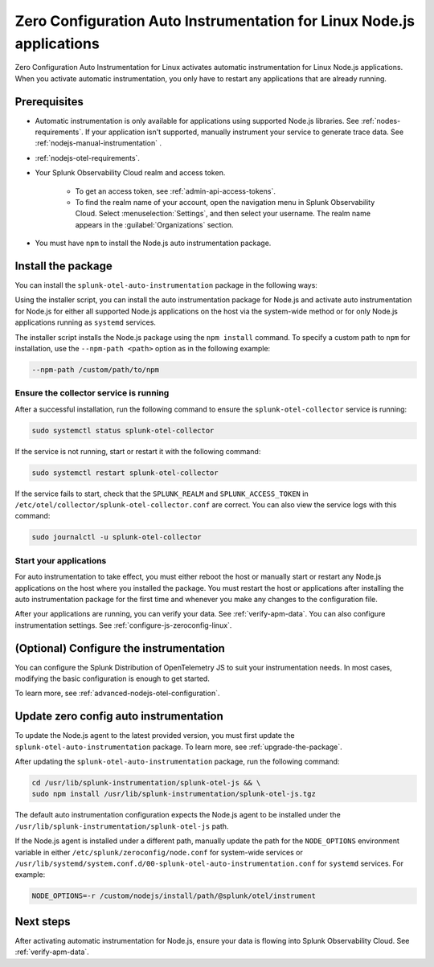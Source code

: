 .. _auto-instrumentation-nodejs-linux:

*****************************************************************************
Zero Configuration Auto Instrumentation for Linux Node.js applications
*****************************************************************************

.. meta::
    :description: How to activate zero configuration automatic instrumentation for Linux Node.js applications, allowing you to collect and send traces to Splunk Application Performance Monitoring (APM) without altering your code.

Zero Configuration Auto Instrumentation for Linux activates automatic instrumentation for Linux Node.js applications. When you activate automatic instrumentation, you only have to restart any applications that are already running. 

.. _zero-config-js-linux-prereqs:

Prerequisites
=======================================

- Automatic instrumentation is only available for applications using supported Node.js libraries. See :ref:`nodes-requirements`. If your application isn't supported, manually instrument your service to generate trace data. See :ref:`nodejs-manual-instrumentation` .

- :ref:`nodejs-otel-requirements`.

- Your Splunk Observability Cloud realm and access token.

   - To get an access token, see :ref:`admin-api-access-tokens`.

   - To find the realm name of your account, open the navigation menu in Splunk Observability Cloud. Select :menuselection:`Settings`, and then select your username. The realm name appears in the :guilabel:`Organizations` section.

- You must have ``npm`` to install the Node.js auto instrumentation package. 

.. _install-js-package:

Install the package
=======================================

You can install the ``splunk-otel-auto-instrumentation`` package in the following ways:

Using the installer script, you can install the auto instrumentation package for Node.js and activate auto instrumentation for Node.js for either all supported Node.js applications on the host via the system-wide method or for only Node.js applications running as ``systemd`` services. 

The installer script installs the Node.js package using the ``npm install`` command. To specify a custom path to ``npm`` for installation, use the ``--npm-path <path>`` option as in the following example:

.. code-block:: bash

    --npm-path /custom/path/to/npm

.. tabs::

    .. tab:: Installer script

        Using the installer script, you can install the auto instrumentation package for Node.js and activate auto instrumentation for Node.js for either all supported Node.js applications on the host via the system-wide method or for only Node.js applications running as ``systemd`` services.

        .. note:: By default, auto instrumentation is activated for both Java and Node.js when using the installer script. To deactivate auto instrumentation for Java, add the ``--without-instrumentation-sdk java`` or ``--with-instrumentation-sdk node`` option in the installer script command.

        .. tabs::

            .. tab:: System-wide

                To install the package, run the Collector installer script with the ``--with-instrumentation`` option. The installer script will install the Collector and the Node.js agent from the Splunk Distribution of OpenTelemetry JS. The Node.js agent automatically loads when a Node.js application starts on the local machine.

                Run the installer script with the ``--with-instrumentation`` option, as shown in the following example. Replace  ``<SPLUNK_REALM>`` and ``<SPLUNK_ACCESS_TOKEN>`` with your Splunk Observability Cloud realm and token, respectively.

                    .. code-block:: bash

                        curl -sSL https://dl.signalfx.com/splunk-otel-collector.sh > /tmp/splunk-otel-collector.sh && \
                        sh /tmp/splunk-otel-collector.sh --with-instrumentation --realm <SPLUNK_REALM> -- <SPLUNK_ACCESS_TOKEN>

                    .. note:: If you have a Log Observer entitlement or wish to collect logs for the target host, make sure Fluentd is installed and enabled in your Collector instance by specifying the ``--with-fluentd`` option. 

                The system-wide auto instrumentation method automatically adds environment variables to ``/etc/splunk/zeroconfig/node.conf``.

                You can activate AlwaysOn Profiling for CPU and memory, as well as metrics, using additional options, as in the following example:

                .. code-block:: bash
                    :emphasize-lines: 4

                    curl -sSL https://dl.signalfx.com/splunk-otel-collector.sh > /tmp/splunk-otel-collector.sh && \
                    sudo sh /tmp/splunk-otel-collector.sh --with-instrumentation --deployment-environment prod \
                    --realm <SPLUNK_REALM> -- <SPLUNK_ACCESS_TOKEN> \
                    --enable-profiler --enable-profiler-memory --enable-metrics

                Next, ensure the collector service is running and restart your Node.js application(s). See :ref:`verify-js-agent-install` and :ref:`start-restart-js-apps`. 

            .. tab:: systemd

                Run the installer script with the ``--with-systemd-instrumentation`` option, as shown in the following example. Replace  ``<SPLUNK_REALM>`` and ``<SPLUNK_ACCESS_TOKEN>`` with your Splunk Observability Cloud realm and token, respectively.
                    
                    .. code-block:: bash

                        curl -sSL https://dl.signalfx.com/splunk-otel-collector.sh > /tmp/splunk-otel-collector.sh && \
                        sudo sh /tmp/splunk-otel-collector.sh --with-systemd-instrumentation --realm <SPLUNK_REALM> -- <SPLUNK_ACCESS_TOKEN>
                    
                    The ``systemd`` auto instrumentation method automatically adds environment variables to ``/usr/lib/systemd/system.conf.d/00-splunk-otel-auto-instrumentation.conf``.

                    .. note:: If you have a Log Observer entitlement or wish to collect logs for the target host, make sure Fluentd is installed and enabled in your Collector instance by specifying the ``--with-fluentd`` option.

                You can activate AlwaysOn Profiling for CPU and memory, as well as metrics, using additional options, as in the following example:

                .. code-block:: bash
                    :emphasize-lines: 4

                    curl -sSL https://dl.signalfx.com/splunk-otel-collector.sh > /tmp/splunk-otel-collector.sh && \
                    sudo sh /tmp/splunk-otel-collector.sh --with-systemd-instrumentation --deployment-environment prod \
                    --realm <SPLUNK_REALM> -- <SPLUNK_ACCESS_TOKEN> \
                    --enable-profiler --enable-profiler-memory --enable-metrics

                Next, ensure the collector service is running and restart your Node.js application(s). See :ref:`verify-js-agent-install` and :ref:`start-restart-js-apps`.  

    
    .. tab:: Chef

        See :ref:`chef-zero-config`.

    .. tab:: Puppet

        See :ref:`puppet-zero-config`.



.. _verify-js-agent-install:

Ensure the collector service is running
--------------------------------------------

After a successful installation, run the following command to ensure the ``splunk-otel-collector`` service is running:

.. code-block:: bash

   sudo systemctl status splunk-otel-collector

If the service is not running, start or restart it with the following command:

.. code-block:: bash

   sudo systemctl restart splunk-otel-collector

If the service fails to start, check that the ``SPLUNK_REALM`` and ``SPLUNK_ACCESS_TOKEN`` in ``/etc/otel/collector/splunk-otel-collector.conf`` are correct. You can also view the service logs with this command:

.. code-block:: bash

   sudo journalctl -u splunk-otel-collector

.. _start-restart-js-apps:

Start your applications
------------------------------------------------

For auto instrumentation to take effect, you must either reboot the host or manually start or restart any Node.js applications on the host where you installed the package. You must restart the host or applications after installing the auto instrumentation package for the first time and whenever you make any changes to the configuration file. 

After your applications are running, you can verify your data. See :ref:`verify-apm-data`. You can also configure instrumentation settings. See :ref:`configure-js-zeroconfig-linux`. 

.. _configure-js-zeroconfig-linux:

(Optional) Configure the instrumentation
====================================================

You can configure the Splunk Distribution of OpenTelemetry JS to suit your instrumentation needs. In most cases, modifying the basic configuration is enough to get started.

To learn more, see :ref:`advanced-nodejs-otel-configuration`.

.. _update-js-zeroconfig-linux:

Update zero config auto instrumentation
============================================

To update the Node.js agent to the latest provided version, you must first update the ``splunk-otel-auto-instrumentation`` package. To learn more, see :ref:`upgrade-the-package`.

After updating the ``splunk-otel-auto-instrumentation`` package, run the following command:

.. code-block:: bash

    cd /usr/lib/splunk-instrumentation/splunk-otel-js && \
    sudo npm install /usr/lib/splunk-instrumentation/splunk-otel-js.tgz


The default auto instrumentation configuration expects the Node.js agent to be installed under the ``/usr/lib/splunk-instrumentation/splunk-otel-js`` path. 

If the Node.js agent is installed under a different path, manually update the path for the ``NODE_OPTIONS`` environment variable in either ``/etc/splunk/zeroconfig/node.conf`` for system-wide services or ``/usr/lib/systemd/system.conf.d/00-splunk-otel-auto-instrumentation.conf`` for ``systemd`` services. For example:

.. code-block:: yaml

    NODE_OPTIONS=-r /custom/nodejs/install/path/@splunk/otel/instrument

.. _js-zeroconfig-linux-nextsteps:

Next steps
====================================================

After activating automatic instrumentation for Node.js, ensure your data is flowing into Splunk Observability Cloud. See :ref:`verify-apm-data`. 

